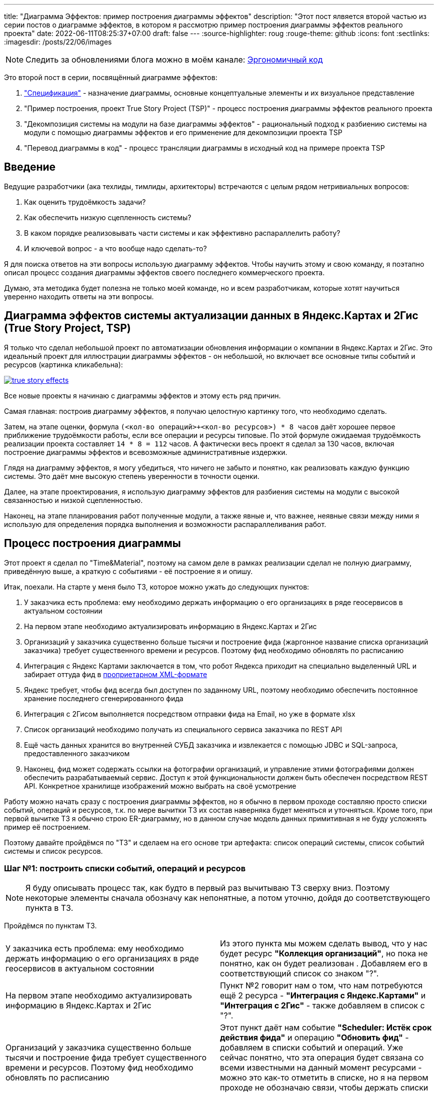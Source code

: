 ---
title: "Диаграмма Эффектов: пример построения диаграммы эффектов"
description: "Этот пост ялвяется второй частью из серии постов о диаграмме эффектов, в котором я рассмотрю пример построения диаграммы эффектов реального проекта"
date: 2022-06-11T08:25:37+07:00
draft: false
---
:source-highlighter: roug
:rouge-theme: github
:icons: font
:sectlinks:
:imagesdir: /posts/22/06/images
[NOTE]
--
Следить за обновлениями блога можно в моём канале: https://t.me/ergonomic_code[Эргономичный код]
--

Это второй пост в серии, посвящённый диаграмме эффектов:

. link:++{{< ref "posts/22/05/220519-effects-diagram-intro">}}++["Спецификация"] - назначение диаграммы, основные концептуальные элементы и их визуальное представление
. "Пример построения, проект True Story Project (TSP)" - процесс построения диаграммы эффектов реального проекта
. "Декомпозиция системы на модули на базе диаграммы эффектов" - рациональный подход к разбиению системы на модули с помощью диаграммы эффектов и его применение для декомпозиции проекта TSP
. "Перевод диаграммы в код" - процесс трансляции диаграммы в исходный код на примере проекта TSP

== Введение

Ведущие разработчики (ака техлиды, тимлиды, архитекторы) встречаются с целым рядом нетривиальных вопросов:

. Как оценить трудоёмкость задачи?
. Как обеспечить низкую сцепленность системы?
. В каком порядке реализовывать части системы и как эффективно распараллелить работу?
. И ключевой вопрос - а что вообще надо сделать-то?

Я для поиска ответов на эти вопросы использую диаграмму эффектов.
Чтобы научить этому и свою команду, я поэтапно описал процесс создания диаграммы эффектов своего последнего коммерческого проекта.

Думаю, эта методика будет полезна не только моей команде, но и всем разработчикам, которые хотят научиться уверенно находить ответы на эти вопросы.

== Диаграмма эффектов системы актуализации данных в Яндекс.Картах и 2Гис (True Story Project, TSP)

Я только что сделал небольшой проект по автоматизации обновления информации о компании в Яндекс.Картах и 2Гис.
Это идеальный проект для иллюстрации диаграммы эффектов - он небольшой, но включает все основные типы событий и ресурсов (картинка кликабельна):

image::true-story-effects.svg[link={imagesdir}/true-story-effects.svg]

Все новые проекты я начинаю с диаграммы эффектов и этому есть ряд причин.

Самая главная: построив диаграмму эффектов, я получаю целостную картинку того, что необходимо сделать.

Затем, на этапе оценки, формула `(<кол-во операций>+<кол-во ресурсов>) * 8 часов` даёт хорошее первое приближение трудоёмкости работы, если все операции и ресурсы типовые.
По этой формуле ожидаемая трудоёмкость реализации проекта составляет `14 * 8 = 112` часов.
А фактически весь проект я сделал за 130 часов, включая построение диаграммы эффектов и всевозможные административные издержки.

Глядя на диаграмму эффектов, я могу убедиться, что ничего не забыто и понятно, как реализовать каждую функцию системы.
Это даёт мне высокую степень уверенности в точности оценки.

Далее, на этапе проектирования, я использую диаграмму эффектов для разбиения системы на модули с высокой связанностью и низкой сцепленностью.

Наконец, на этапе планирования работ полученные модули, а также явные и, что важнее, неявные связи между ними я использую для определения порядка выполнения и возможности распараллеливания работ.

== Процесс построения диаграммы

Этот проект я сделал по "Time&Material", поэтому на самом деле в рамках реализации сделал не полную диаграмму, приведённую выше, а краткую с событиями - её построение я и опишу.

Итак, поехали.
На старте у меня было ТЗ, которое можно ужать до следующих пунктов:

. У заказчика есть проблема: ему необходимо держать информацию о его организациях в ряде геосервисов в актуальном состоянии
. На первом этапе необходимо актуализировать информацию в Яндекс.Картах и 2Гис
. Организаций у заказчика существенно больше тысячи и построение фида (жаргонное название списка организаций заказчика) требует существенного времени и ресурсов.
  Поэтому фид необходимо обновлять по расписанию
. Интеграция с Яндекс Картами заключается в том, что робот Яндекса приходит на специально выделенный URL и забирает оттуда фид в https://yandex.ru/support/business-priority/branches/xml-feed-sprav.html#q1__6[проприетарном XML-формате]
. Яндекс требует, чтобы фид всегда был доступен по заданному URL, поэтому необходимо обеспечить постоянное хранение последнего сгенерированного фида
. Интеграция с 2Гисом выполняется посредством отправки фида на Email, но уже в формате xlsx
. Список организаций необходимо получать из специального сервиса заказчика по REST API
. Ещё часть данных хранится во внутренней СУБД заказчика и извлекается с помощью JDBC и SQL-запроса, предоставленного заказчиком
. Наконец, фид может содержать ссылки на фотографии организаций, и управление этими фотографиями должен обеспечить разрабатываемый сервис.
  Доступ к этой функциональности должен быть обеспечен посредством REST API.
  Конкретное хранилище изображений можно выбрать на своё усмотрение

Работу можно начать сразу с построения диаграммы эффектов, но я обычно в первом проходе составляю просто списки событий, операций и ресурсов, т.к. по мере вычитки ТЗ их состав наверняка будет меняться и уточняться.
Кроме того, при первой вычитке ТЗ я обычно строю ER-диаграмму, но в данном случае модель данных примитивная я не буду усложнять пример её построением.

Поэтому давайте пройдёмся по "ТЗ" и сделаем на его основе три артефакта: список операций системы, список событий системы и список ресурсов.

=== Шаг №1: построить списки событий, операций и ресурсов

[NOTE]
====
Я буду описывать процесс так, как будто в первый раз вычитываю ТЗ сверху вниз. Поэтому некоторые элементы сначала обозначу как непонятные, а потом уточню, дойдя до соответствующего пункта в ТЗ.
====

Пройдёмся по пунктам ТЗ.

[.tz,cols="2"]
|===
| У заказчика есть проблема: ему необходимо держать информацию о его организациях в ряде геосервисов в актуальном состоянии
| Из этого пункта мы можем сделать вывод, что у нас будет ресурс *"Коллекция организаций"*, но пока не понятно, как он будет реализован .
Добавляем его в соответствующий список со знаком "?".

| На первом этапе необходимо актуализировать информацию в Яндекс.Картах и 2Гис
| Пункт №2 говорит нам о том, что нам потребуются ещё 2 ресурса - *"Интеграция с Яндекс.Картами"* и *"Интеграция с 2Гис"* - также добавляем в список с "?".

| Организаций у заказчика существенно больше тысячи и построение фида требует существенного времени и ресурсов.
Поэтому фид необходимо обновлять по расписанию
| Этот пункт даёт нам событие *"Scheduler: Истёк срок действия фида"* и операцию *"Обновить фид"* - добавляем в списки событий и операций.
Уже сейчас понятно, что эта операция будет связана со всеми известными на данный момент ресурсами - можно это как-то отметить в списке, но я на первом проходе не обозначаю связи, чтобы держать списки максимально простыми.

| Интеграция с Яндекс Картами заключается в том, что робот Яндекса приходит на специально выделенный URL и забирает оттуда фид в https://yandex.ru/support/business-priority/branches/xml-feed-sprav.html#q1__6[проприетарном XML-формате]
| Пункт №4 проясняет нам интеграцию с Яндексом.
На самом деле у нас pull-модель (Яндекс "вытягивает" фид из нашей системы), а не push-модель (когда мы "толкаем" фид в Яндекс).
Это даёт нам новое событие и операцию - *"HTTP: Запрос фида"* и операцию *"Выдать фид Яндекса"*.

Тут мы должны задуматься, какой ресурс обеспечит реализацию операции - сейчас у нас такого нет, зато есть устаревший *"Интеграция с Яндекс.Картами"*.
Очевидно, нам нужен какой-то кэш, куда операция *"Обновить фид"* будет писать данные, а операция *"Выдать фид Яндекса"* будет их оттуда забирать - меняем название ресурса в списке на *"Фид Яндекса"*.

| Яндекс требует, чтобы фид всегда был доступен по заданному URL, поэтому необходимо обеспечить постоянное хранение последнего сгенерированного фида
| Пункт №5 дальше уточняет этот ресурс - это должен быть какой-то постоянный кэш, добавляем соответствующую пометку в список.

| Интеграция с 2Гисом выполняется посредством отправки фида на Email, но уже в формате xlsx
| Этот пункт проясняет способ реализации интеграции с 2Гис - Email, уточняем его в списке.

| Список организаций необходимо получать из специального сервиса заказчика по REST API
| Пункт №7 уточняет способ реализации ресурса *"Коллекция организаций"* - REST, уточняем его в списке.


| Ещё часть данных хранится во внутренней СУБД заказчика и извлекается с помощью JDBC и SQL-запроса, предоставленного заказчиком
| Пункт №8 определяет ещё один ресурс операции *"Обновить фид"* - *"JDBC: Дополнительная информация"*, добавляем его в список.

| Фид может содержать ссылки на фотографии организаций, и управление этими фотографиями должен обеспечить разрабатываемый сервис.
  Доступ к этой функциональности должен быть обеспечен посредством REST API.
  Конкретное хранилище изображений можно выбрать на своё усмотрение
| Пункт №9 определяет новый ресурс *"Изображения"* и набор операций *"Загрузить изображение"*, *"Скачать изображение"*, *"Выдать список изображений организации"*, *"Удалить изображение"*, с набором соответствующих событий об обращениях к HTTP-эндпоинтам.

|===

В итоге у нас получились следующие списки.

.События:
. Scheduler: Истёк срок действия фида
. HTTP: Запрос фида
. HTTP: Запрос загрузки нового изображения
. HTTP: Запрос изображения
. HTTP: Запрос списка изображений организации
. HTTP: Запрос удаления изображения

.Операции:
. Обновить фид
. Выдать фид Яндекса
. Загрузить изображение
. Скачать изображение
. Выдать список изображений организации
. Удалить изображение

.Ресурсы:
. REST: Коллекция организаций
. Постоянный Кэш?: Фид Яндекса
. Email Server: Интеграция с 2Гис
. JDBC: дополнительная информация
. ???: Изображения


Теперь построим диаграмму эффектов, просто перенося в неё элементы и попутно отмечая связи между ними.

=== Шаг №2: нарисовать остальную сову (построить диаграмму эффектов)

Как именно переносить элементы из списка на диаграмму - сверху вниз, снизу вверх или в случайном порядке - не так важно.
Я предпочитаю идти по событиям, раскрывая целиком все эффекты этого события.

Например, если начать с первого события *"Истёк срок действия фида"*, то мы раскрутим сразу половину диаграммы - само событие *"Истёк срок действия фида"*, операцию *"Обновить фид"*, ресурсы *"Коллекция организаций"*, *"Дополнительная информация"*, *"Изображения"*, *"Фид Яндекса"* и *"Интеграция с 2Гис"*
Добавляем всё это на диаграмму, связываем операции с ресурсами соответствующими эффектами и получаем примерно такую картину:

image::update-feed-v1.svg[]

После взгляда на эту диаграмму у меня загорается "алярма!" - две красные стрелки из одной операции часто свидетельствуют о нарушении одного из принципов проектирования:

. низкой сцепленности, высокой связности
. единственности ответственности
. открытости/закрытости

Это не всегда так, но в данном случае текущая версия диаграммы точно нарушает третий из них - добавление нового геосервиса потребует модификации существующего кода.
А у нас в бэклоге, по секрету, болтается ещё потенциальная интеграция с Гуглом.
Про сцепленность и единственность ответственности тоже можно порассуждать, но не хочу размывать фокус поста.

Самым простым и универсальным способом расцепить эффекты записи является шина событий.
В нашем случае она вполне подойдёт.
Для того чтобы провести этот "рефакторинг" нам надо добавить новый ресурс *"Тема (Topic) 'Сгенерирован новый фид'"* и соответствующее событие *"Оповещение о генерации нового фида"*, которое будет обрабатываться новыми операциями *"Обновить фид Яндекса"* и *"Отправить фид в 2Гис"*.
Добавив всё это на диаграмму (про списки можно уже забыть), получаем новую версию:

image::update-feed-v2.svg[link={imagesdir}/update-feed-v2.svg]

Теперь обновление фида открыто для расширения новыми интеграциями без изменения существующего кода.

Затем я обращаю внимание на то, что операция *"Обновить фид"* будет достаточно сложной, так как требует много ресурсов.
Поэтому я задумываюсь о том, как она будет реализована - _"я пробегусь по списку организаций, для каждой организации подтяну дополнительную информацию и изображения - все необходимые ресурсы есть, верхнеуровнево всё понятно"_, подумаю я.

А ещё я подумаю, что мне надо будет убедиться в том, что внешние ресурсы предоставляют мне нужное API.
В частности, при выборе способа реализации ресурса *"Изображения"*, который у меня пока под вопросом, мне надо будет убедиться, что выбранный способ обеспечит возможность хранения привязки файлов изображений к организациям.
Но я это пока просто помечу в заметках по проекту и продолжу строить диаграмму эффектов.

На этом ветка обработки события *"Истёк срок действия фида"* у нас заканчивается и мы можем переходить к следующему событию - *"Запрос фида"*.
Для этого события уже всё готово - осталось только привязать его к ресурсу *"Фид Яндекса"* через операцию *"Выдать фид Яндекса"*.

Далее мы аналогичным образом добавляем на диаграмму события запросов, связанных с изображениями.

Теперь на диаграмме остались два вопроса: как реализовать ресурсы *"фид Яндекса"* и *"Изображения"*?
Сами фотографии явно лучше хранить в хранилище BLOB-ов вроде Amazon S3.
Там же можно хранить и фид Яндекса - у этого ресурса тривиальное API сохранения и получения файла по ключу, а размер файла исчисляется мегабайтами.

Но при ближайшем рассмотрении выясняется, что с фотографиями есть нюанс - помимо операций по ключу есть и поиск по организации.
Теоретически это можно реализовать посредством bucket-ов или "папок" S3, но на мой вкус это решение уже начинает дурно пахнуть.
А чуть позже, когда мы внимательнее изучим формат фида Яндекса, мы увидим, что у фотографий есть ещё и метаинформация в виде типа и тэгов - хранить это в S3 будет уже совсем плохой идеей.
Значит нам нужна более продвинутая СУБД.
У меня "продвинутой СУБД по умолчанию" является PostgreSQL.

PostgreSQL отлично справится с хранением привязки и метаинформации изображений, но он не предназначен для хранения сотен гигабайт самих изображений.
Поэтому абстрактный ресурс *"Изображения"* будет состоять из двух технических частей - *"Файлы"* и *"Метаинформация"*.
Это нам создаст определённые проблемы с согласованностью данных (существование файла без метаинформации или наоборот), но это будет не критично, если упорядочить операции добавления и удаления правильным образом - добавление файла, добавление меты, удаление меты, удаление файла.
В этом случае проблема будет заключаться в том, что в случае ошибок, в S3 будут оставаться мусорные файлы, но если это вдруг действительно станет проблемой - можно будет достаточно безболезненно реализовать сборку этого мусора.

Все эти соображения в качестве примечания или описания ресурса стоит внести на диаграмму, если её целью является документирование реализации (т.е. планируются её долгий срок жизни или широкая аудитория).
Я же эту диаграмму делаю для себя, чтобы спроектировать систему, оценить и спланировать работы.
Поэтому не стану загромождать диаграмму этой информацией.

В итоге получаем финальную версию диаграммы эффектов проекта True Story в краткой нотации с событиями:

image::true-story-effects-short.svg[link={imagesdir}/true-story-effects-short.svg]

== Заключение

Построение диаграммы эффектов уже дало нам много полезных штук:

. Хорошее представление о том, что надо сделать - какие операции есть у системы и что они должны делать
. Список ключевых работ, которые необходимо выполнить для решения задачи - это можно взять за основу для оценки трудоёмкости работ
. Возможность увидеть часть реализации, в которой можно было легко ошибиться и избежать этой ошибки
. Интуитивно-понятную иллюстрацию для декомпозиции системы на модули - вы же тоже видите на диаграмме модули изображений, фида, интеграции с Яндексом и 2Гисом?

Но вернёмся к нашим изначальным вопросам:

. Как оценить трудоёмкость задачи?
. Как обеспечить низкую сцепленность системы?
. В каком порядке реализовывать части системы и как эффективно распараллелить работу?
. И ключевой вопрос - а что вообще надо сделать-то?

На последний вопрос мы получили исчерпывающий ответ.

Для ответа на первый вопрос у нас появились все входные данные и осталась только механическая работа по оценке простых и понятных блоков.

А вот ответов на второй и третий вопросы мы пока не получили.
Для того чтобы их найти, нам необходимо декомпозировать систему на модули, о чём я напишу в следующем посте.

